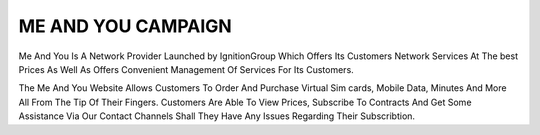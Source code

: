 ME AND YOU CAMPAIGN
=======================================

Me And You Is A Network Provider Launched by IgnitionGroup Which Offers Its Customers Network Services At The best Prices As Well As 
Offers Convenient Management Of Services For Its Customers. 

The Me And You Website Allows Customers To Order And Purchase Virtual Sim cards, Mobile Data, Minutes And More All From The Tip Of Their Fingers.
Customers Are Able To View Prices, Subscribe To Contracts And Get Some Assistance Via Our Contact Channels  Shall They Have Any Issues Regarding Their Subscribtion.

